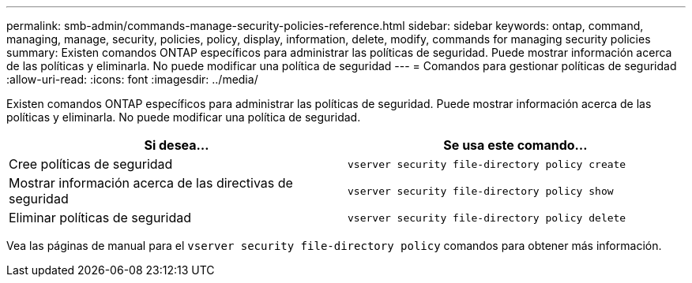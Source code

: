 ---
permalink: smb-admin/commands-manage-security-policies-reference.html 
sidebar: sidebar 
keywords: ontap, command, managing, manage, security, policies, policy, display, information, delete, modify, commands for managing security policies 
summary: Existen comandos ONTAP específicos para administrar las políticas de seguridad. Puede mostrar información acerca de las políticas y eliminarla. No puede modificar una política de seguridad 
---
= Comandos para gestionar políticas de seguridad
:allow-uri-read: 
:icons: font
:imagesdir: ../media/


[role="lead"]
Existen comandos ONTAP específicos para administrar las políticas de seguridad. Puede mostrar información acerca de las políticas y eliminarla. No puede modificar una política de seguridad.

|===
| Si desea... | Se usa este comando... 


 a| 
Cree políticas de seguridad
 a| 
`vserver security file-directory policy create`



 a| 
Mostrar información acerca de las directivas de seguridad
 a| 
`vserver security file-directory policy show`



 a| 
Eliminar políticas de seguridad
 a| 
`vserver security file-directory policy delete`

|===
Vea las páginas de manual para el `vserver security file-directory policy` comandos para obtener más información.
